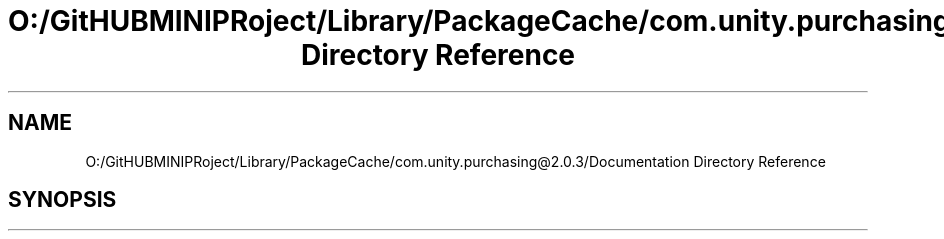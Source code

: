 .TH "O:/GitHUBMINIPRoject/Library/PackageCache/com.unity.purchasing@2.0.3/Documentation Directory Reference" 3 "Sat Jul 20 2019" "Version https://github.com/Saurabhbagh/Multi-User-VR-Viewer--10th-July/" "Multi User Vr Viewer" \" -*- nroff -*-
.ad l
.nh
.SH NAME
O:/GitHUBMINIPRoject/Library/PackageCache/com.unity.purchasing@2.0.3/Documentation Directory Reference
.SH SYNOPSIS
.br
.PP

